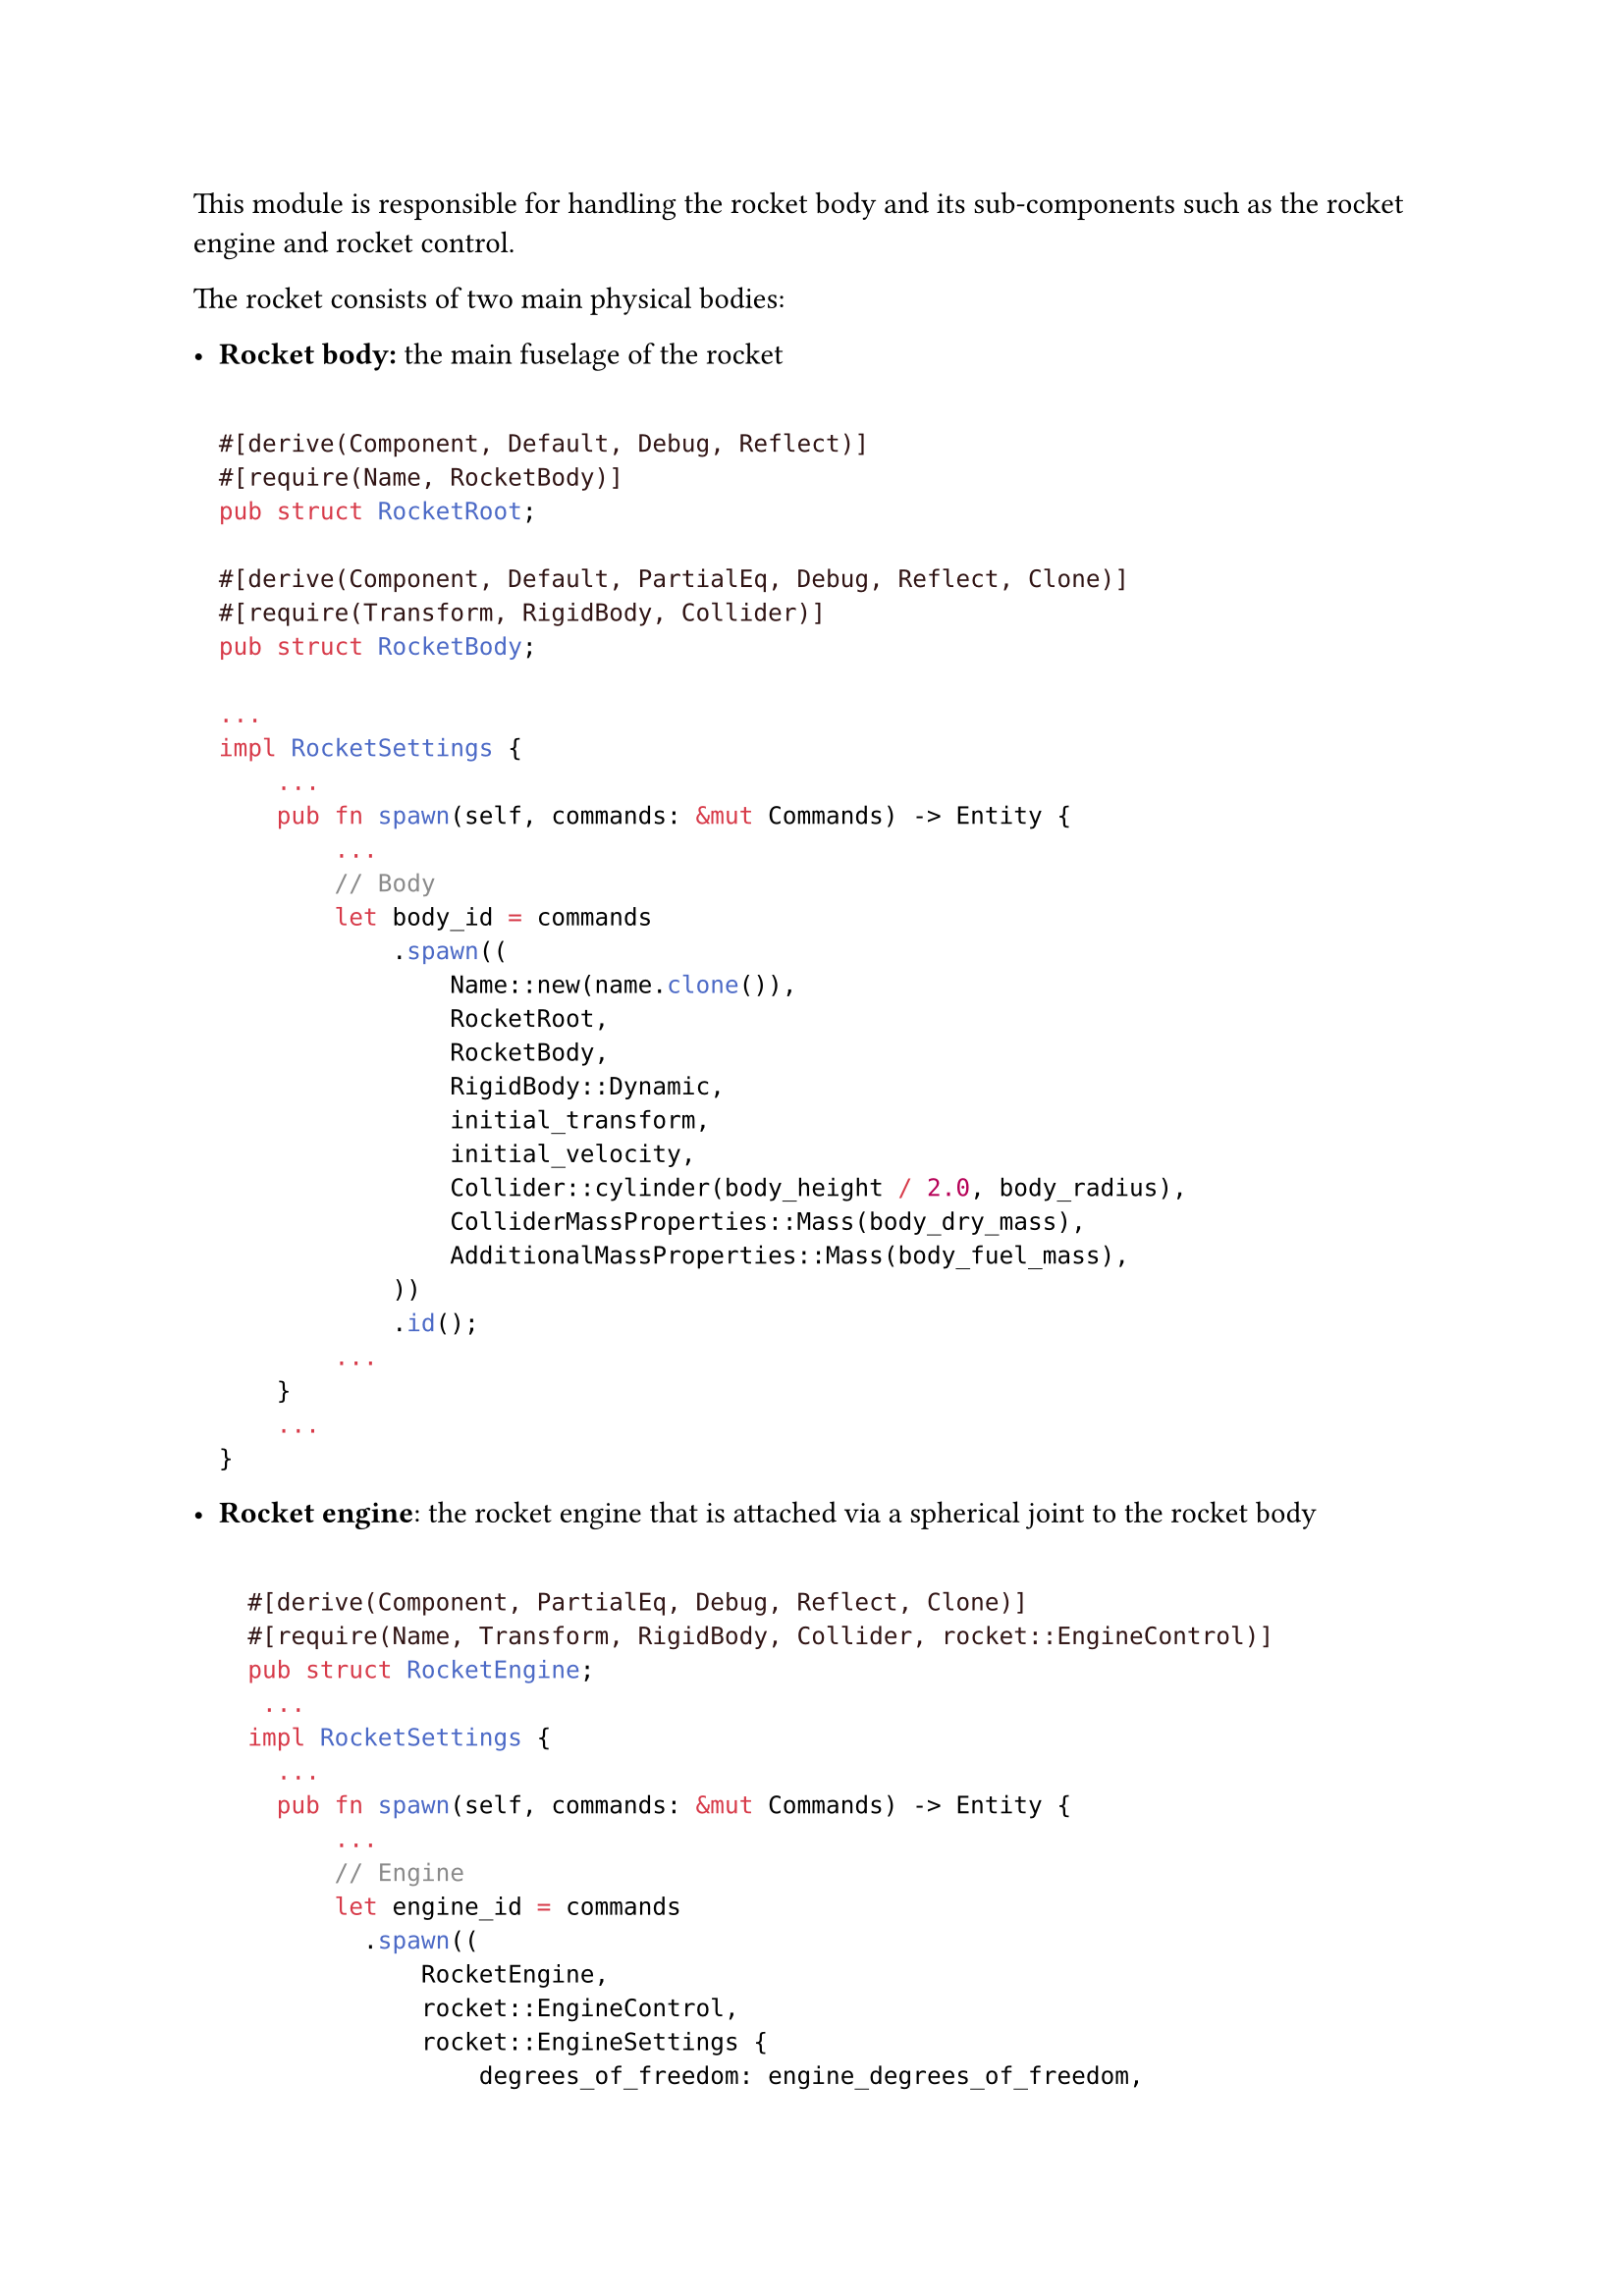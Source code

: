This module is responsible for handling the rocket body and its sub-components such as the rocket engine and rocket control.

The rocket consists of two main physical bodies:
- *Rocket body:* the main fuselage of the rocket
  ```rust

  #[derive(Component, Default, Debug, Reflect)]
  #[require(Name, RocketBody)]
  pub struct RocketRoot;

  #[derive(Component, Default, PartialEq, Debug, Reflect, Clone)]
  #[require(Transform, RigidBody, Collider)]
  pub struct RocketBody;

  ...
  impl RocketSettings {
      ...
      pub fn spawn(self, commands: &mut Commands) -> Entity {
          ...
          // Body
          let body_id = commands
              .spawn((
                  Name::new(name.clone()),
                  RocketRoot,
                  RocketBody,
                  RigidBody::Dynamic,
                  initial_transform,
                  initial_velocity,
                  Collider::cylinder(body_height / 2.0, body_radius),
                  ColliderMassProperties::Mass(body_dry_mass),
                  AdditionalMassProperties::Mass(body_fuel_mass),
              ))
              .id();
          ...
      }
      ...
  }
  ```

- *Rocket engine*: the rocket engine that is attached via a spherical joint to the rocket body
  ```rust

    #[derive(Component, PartialEq, Debug, Reflect, Clone)]
    #[require(Name, Transform, RigidBody, Collider, rocket::EngineControl)]
    pub struct RocketEngine;
     ...
    impl RocketSettings {
      ...
      pub fn spawn(self, commands: &mut Commands) -> Entity {
          ...
          // Engine
          let engine_id = commands
            .spawn((
                RocketEngine,
                rocket::EngineControl,
                rocket::EngineSettings {
                    degrees_of_freedom: engine_degrees_of_freedom,
                    max_thrust: engine_max_thrust,
                    motor_max_force: engine_motor_max_force,
                    motor_stiffness: engine_motor_stiffness,
                    motor_damping: engine_motor_damping,
                    delta_angle: 1.0,
                    delta_thrust: 10.0,
                },
                Name::new(format!("{name} Engine")),
                engine_transform,
                RigidBody::Dynamic,
                Collider::cone(engine_height / 2.0, engine_radius),
                ColliderMassProperties::Mass(body_dry_mass),
                AdditionalMassProperties::Mass(engine_mass),
                // Engine needs to be able to apply forces to the rocket body.
                ExternalForce::default(),
            ))
            .id();
          ...
      }
      ...
  }
  ```

The rocket engine is a `RigidBody` cone connected to the rocket body through a spherical joint. The joint can act as a motor to control the rocket engine's pitch and yaw. Both the rocket body and the rocket engine have `Collider` components to interact with the physics simulation, However they are part of the same `CollisionGroups` so they don't collide with each other.

==== Spawn engine nozzle
We initially spawn the engine nozzle just below the rocket body
- For the rocket body we choose the bottom centre as the attachment point:\
  ```rust
  (0.0, -body_height / 2.0, 0.0).
  ```
- For the nozzle we choose the apex as it's attachment point:
  ```rust
  (0.0, nozzle_height / 2.0, 0.0).
  ```

  These anchor points are specified in each body's local coordinate system.


```rust
...
impl RocketSettings {
  ...
  pub fn spawn(self, commands: &mut Commands) -> Entity {
    ...
    // ----- Spawn engine nozzle -----
    // We initially spawn the engine nozzle just below the rocket body
    // - For the rocket body we choose the bottom centre as the attachment point:
    //   (0.0, -body_height / 2.0, 0.0).
    // - For the nozzle we choose the apex as it's attachment point:
    //   (0.0, nozzle_height / 2.0, 0.0).
    //
    //   These anchor points are specified in each bodies local coordinate system.
    //

    let gimbal_angle = engine_degrees_of_freedom.to_radians();

    let joint = SphericalJointBuilder::new()
      // Constrain pitch / roll equally – yaw is locked.
      .limits(JointAxis::AngX, [-gimbal_angle, gimbal_angle])
      .limits(JointAxis::AngZ, [-gimbal_angle, gimbal_angle])
      .limits(JointAxis::AngY, [0.0, 0.0])
      // Anchor the joint so the engine apex sits beneath the body.
      .local_anchor1(Vec3::new(0.0, -body_height / 2.0, 0.0))
      .local_anchor2(Vec3::new(0.0, engine_height / 2.0, 0.0))
      // Keep uprightness of the nozzle
      .motor(JointAxis::AngX, 0.0, 0.0, 0.0, 1.0)
      .motor(JointAxis::AngZ, 0.0, 0.0, 0.0, 1.0)
      // max force
      .motor_max_force(JointAxis::AngX, engine_motor_max_force)
      .motor_max_force(JointAxis::AngZ, engine_motor_max_force)
      .build();

    // Attach the joint from the nozzle to the rocket
    commands
        .entity(engine_id)
        .insert(ImpulseJoint::new(body_id, joint));

    body_id
    ...
  }
  ...
}
...
```

==== Attach the joint from the nozzle to the rocket
```rust
    let joint: SphericalJoint = SphericalJointBuilder::new()
        //...
        .build();

    commands
        .entity(nozzle_id)
        .insert(ImpulseJoint::new(rocket_body_id, joint));
    }
}
```


